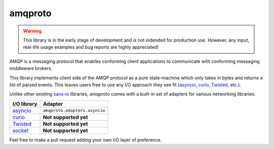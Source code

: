 amqproto
========

.. warning::

    This library is in the early stage of development and is not indended
    for production use. However, any input, real-life usage examples
    and bug reports are highly appreciated!

AMQP is a messaging protocol that enables conforming client applications
to communicate with conforming messaging middleware brokers. 

This library implements client side of the AMQP protocol as a pure
state-machine which only takes in bytes and returns a list of parsed events.
This leaves users free to use any I/O approach they see fit
(asyncio_, curio_, Twisted_, etc.).

Unlike other existing sans-io_ libraries, amqproto comes with a built-in set
of adapters for various networking libraries:

===========  =============================
I/O library  Adapter
===========  =============================
asyncio_     ``amqproto.adapters.asyncio``
curio_       **Not supported yet**
Twisted_     **Not supported yet**
socket_      **Not supported yet**
===========  =============================

Feel free to make a pull request adding your own I/O layer of preference.

.. _asyncio: https://docs.python.org/3/library/asyncio.html
.. _curio: https://github.com/dabeaz/curio
.. _Twisted: https://twistedmatrix.com/
.. _socket: https://docs.python.org/3/library/socket.html
.. _sans-io: http://sans-io.readthedocs.io/
